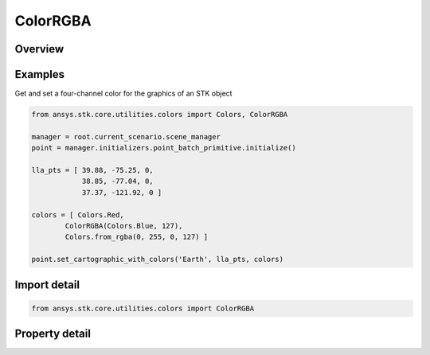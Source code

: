 ColorRGBA
=========

.. py:class:: ansys.stk.core.utilities.colors.ColorRGBA

   object

   A variably translucent color representation that can be used with certain methods in the STK Object Model.

.. py:currentmodule:: ColorRGBA


Overview
--------

.. tab-set::

    .. tab-item:: Properties

        .. list-table::
            :header-rows: 0
            :widths: auto

            * - :py:attr:`~ansys.stk.core.utilities.colors.ColorRGBA.alpha`
              - Gets or sets the ColorRGBA object's value for alpha, which ranges between 0 (fully translucent) and 255 (fully opaque).
            * - :py:attr:`~ansys.stk.core.utilities.colors.ColorRGBA.color`
              - The Color value that contains R, G, B values.

Examples
--------

Get and set a four-channel color for the graphics of an STK object

.. code-block:: python

    from ansys.stk.core.utilities.colors import Colors, ColorRGBA

    manager = root.current_scenario.scene_manager
    point = manager.initializers.point_batch_primitive.initialize()

    lla_pts = [ 39.88, -75.25, 0,
                38.85, -77.04, 0,
                37.37, -121.92, 0 ]

    colors = [ Colors.Red,
            ColorRGBA(Colors.Blue, 127),
            Colors.from_rgba(0, 255, 0, 127) ]

    point.set_cartographic_with_colors('Earth', lla_pts, colors)


Import detail
-------------

.. code-block:: python

    from ansys.stk.core.utilities.colors import ColorRGBA


Property detail
---------------

.. py:property:: alpha
    :canonical: ansys.stk.core.utilities.colors.ColorRGBA.alpha
    :type: float

    Gets or sets the ColorRGBA object's value for alpha, which ranges between 0 (fully translucent) and 255 (fully opaque).

.. py:property:: color
    :canonical: ansys.stk.core.utilities.colors.ColorRGBA.color
    :type: Color

    The Color value that contains R, G, B values.


